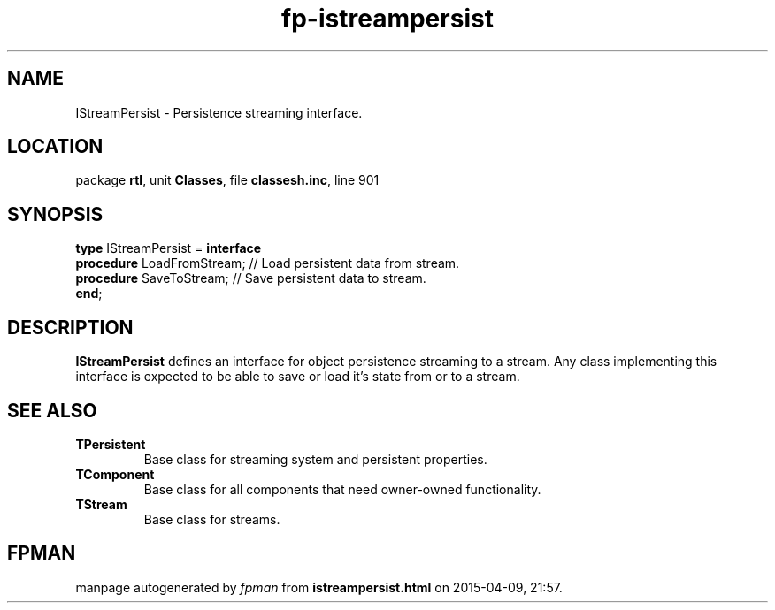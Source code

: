.\" file autogenerated by fpman
.TH "fp-istreampersist" 3 "2014-03-14" "fpman" "Free Pascal Programmer's Manual"
.SH NAME
IStreamPersist - Persistence streaming interface.
.SH LOCATION
package \fBrtl\fR, unit \fBClasses\fR, file \fBclassesh.inc\fR, line 901
.SH SYNOPSIS
\fBtype\fR IStreamPersist = \fBinterface\fR
  \fBprocedure\fR LoadFromStream; // Load persistent data from stream.
  \fBprocedure\fR SaveToStream;   // Save persistent data to stream.
.br
\fBend\fR;
.SH DESCRIPTION
\fBIStreamPersist\fR defines an interface for object persistence streaming to a stream. Any class implementing this interface is expected to be able to save or load it's state from or to a stream.


.SH SEE ALSO
.TP
.B TPersistent
Base class for streaming system and persistent properties.
.TP
.B TComponent
Base class for all components that need owner-owned functionality.
.TP
.B TStream
Base class for streams.

.SH FPMAN
manpage autogenerated by \fIfpman\fR from \fBistreampersist.html\fR on 2015-04-09, 21:57.

